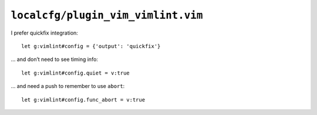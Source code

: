 ``localcfg/plugin_vim_vimlint.vim``
===================================

I prefer quickfix integration::

    let g:vimlint#config = {'output': 'quickfix'}

… and don’t need to see timing info::

    let g:vimlint#config.quiet = v:true

… and need a push to remember to use ``abort``::

    let g:vimlint#config.func_abort = v:true
